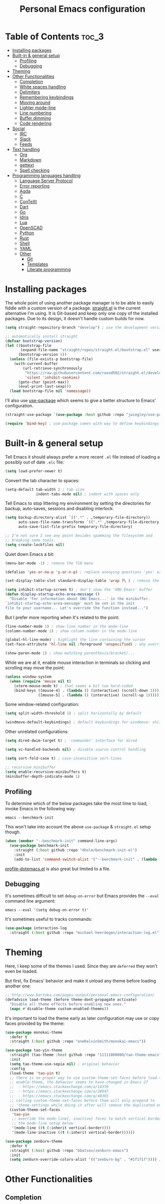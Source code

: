 #+title: Personal Emacs configuration

* Table of Contents :toc_3:
- [[#installing-packages][Installing packages]]
- [[#built-in--general-setup][Built-in & general setup]]
  - [[#profiling][Profiling]]
  - [[#debugging][Debugging]]
- [[#theming][Theming]]
- [[#other-functionalities][Other Functionalities]]
  - [[#completion][Completion]]
  - [[#white-spaces-handling][White spaces handling]]
  - [[#delimiters][Delimiters]]
  - [[#remembering-keybindings][Remembering keybindings]]
  - [[#moving-around][Moving around]]
  - [[#lighter-mode-line][Lighter mode-line]]
  - [[#line-numbering][Line numbering]]
  - [[#buffer-dimming][Buffer dimming]]
  - [[#code-rendering][Code rendering]]
- [[#social][Social]]
  - [[#irc][IRC]]
  - [[#slack][Slack]]
  - [[#feeds][Feeds]]
- [[#text-handling][Text handling]]
  - [[#org][Org]]
  - [[#markdown][Markdown]]
  - [[#gettext][gettext]]
  - [[#spell-checking][Spell checking]]
- [[#programming-languages-handling][Programming languages handling]]
  - [[#language-server-protocol][Language Server Protocol]]
  - [[#error-reporting][Error reporting]]
  - [[#agda][Agda]]
  - [[#c][C]]
  - [[#context][ConTeXt]]
  - [[#dart][Dart]]
  - [[#go][Go]]
  - [[#idris][Idris]]
  - [[#lua][Lua]]
  - [[#openscad][OpenSCAD]]
  - [[#python][Python]]
  - [[#rust][Rust]]
  - [[#shell][Shell]]
  - [[#yaml][YAML]]
  - [[#other][Other]]
    - [[#git][Git]]
    - [[#templates][Templates]]
    - [[#literate-programming][Literate programming]]

* Installing packages

The whole point of using another package manager is to be able to easily
fiddle with a custom version of a package.
[[https://github.com/raxod502/straight.el][straight.el]] is the current
alternative I'm using.
It is Git-based and keep only one copy of the installed packages.
Due to its design, it doesn't handle custom builds for now.
#+begin_src emacs-lisp
(setq straight-repository-branch "develop") ; use the development version

;; automatically install straight
(defvar bootstrap-version)
(let ((bootstrap-file
       (expand-file-name "straight/repos/straight.el/bootstrap.el" user-emacs-directory))
      (bootstrap-version 5))
  (unless (file-exists-p bootstrap-file)
    (with-current-buffer
        (url-retrieve-synchronously
         "https://raw.githubusercontent.com/raxod502/straight.el/develop/install.el"
         'silent 'inhibit-cookies)
      (goto-char (point-max))
      (eval-print-last-sexp)))
  (load bootstrap-file nil 'nomessage))
#+end_src

I'll also use
[[https://github.com/jwiegley/use-package][use-package]] which seems to give
a better structure to Emacs' configuration.
#+begin_src emacs-lisp
(straight-use-package `(use-package :host github :repo "jwiegley/use-package"))

(require 'bind-key) ; use-package comes with way to define keybindings
#+end_src

* Built-in & general setup

Tell Emacs it should always prefer a more recent =.el= file instead of loading
a possibly out of date =.elc= file:
#+begin_src emacs-lisp
(setq load-prefer-newer t)
#+end_src

Convert the tab character to spaces:
#+begin_src emacs-lisp
(setq-default tab-width 2 ; tab size
              indent-tabs-mode nil) ; indent with spaces only
#+end_src

Tell Emacs to stop littering my environment by setting the directories
for backup, auto-saves, sessions and disabling interlock:
#+begin_src emacs-lisp
(setq backup-directory-alist `((".*" . ,temporary-file-directory))
      auto-save-file-name-transforms `((".*" ,temporary-file-directory t))
      auto-save-list-file-prefix temporary-file-directory)

;; I'm not sure I see any point besides spamming the filesystem and
;; breaking some tools.
(setq create-lockfiles nil)
#+end_src

Quiet down Emacs a bit:
#+begin_src emacs-lisp
(menu-bar-mode -1) ; remove the f10 menu

(defalias 'yes-or-no-p 'y-or-n-p) ; replace annoying questions 'yes' or 'no' by their 'y' or 'n' counterparts

(set-display-table-slot standard-display-table 'wrap ?\ ) ; remove the \ for a wrapped line

(setq inhibit-startup-screen t) ; don't show the 'GNU Emacs' buffer
(defun display-startup-echo-area-message ()
  "Disable 'For information about GNU Emacs...' in the minibuffer.
`inhibit-startup-echo-area-message' must be set in the init
file to your username... Let's override the function instead...")
#+end_src

But I prefer more reporting when it's related to the point:
#+begin_src emacs-lisp
(line-number-mode 1) ; show line number in the mode-line
(column-number-mode 1) ; show column number in the mode-line

(global-hl-line-mode) ; highlight the line containing the cursor
(set-face-attribute 'hl-line nil :foreground 'unspecified) ; why override the foreground?! see also face-remapping-alist

(show-paren-mode 1) ; show matching parenthesis/bracket/...
#+end_src

While we are at it, enable mouse interaction in terminals so clicking and
scrolling may move the point:
#+begin_src emacs-lisp
(unless window-system
  (when (require 'mouse nil t)
    (xterm-mouse-mode t) ; that seems a bit too hard-coded
    (bind-keys ([mouse-4] . (lambda () (interactive) (scroll-down 1)))
               ([mouse-5] . (lambda () (interactive) (scroll-up 1))))))
#+end_src

Some window-related configuration:
#+begin_src emacs-lisp
(setq split-width-threshold 1) ; split horizontally by default

(windmove-default-keybindings) ; default keybindings for windmove: shift + arrows
#+end_src

Other unrelated configurations:
#+begin_src emacs-lisp
(setq dired-dwim-target t) ; 'commander' interface for dired

(setq vc-handled-backends nil) ; disable source control handling

(setq sort-fold-case t) ; case-insensitive sort-lines

;; recursive minibuffer
(setq enable-recursive-minibuffers t)
(minibuffer-depth-indicate-mode 1)
#+end_src

** Profiling

To determine which of the below packages take the most time to load,
invoke Emacs in the following way:

#+begin_src shell
emacs --benchmark-init
#+end_src

This won't take into account the above =use-package= & =straight.el= setup
though.

#+begin_src emacs-lisp
(when (member "--benchmark-init" command-line-args)
  (use-package benchmark-init
    :straight (:host github :repo "dholm/benchmark-init-el")
    :init
    (add-to-list 'command-switch-alist '("--benchmark-init" . (lambda (switch) (benchmark-init/deactivate))))))
#+end_src

[[http://www.randomsample.de/profile-dotemacs.el][profile-dotemacs.el]]
is also great but limited to a file.

** Debugging

It's sometimes difficult to set =debug-on-error= but Emacs provides the =--eval=
command line argument:
#+begin_src shell
emacs --eval '(setq debug-on-error t)'
#+end_src

It's sometimes useful to tracks commands:
#+begin_src emacs-lisp
(use-package interaction-log
  :straight (:host github :repo "michael-heerdegen/interaction-log.el"))
#+end_src

* Theming

Here, I keep some of the themes I used.
Since they are =deferred= they won't even be loaded.

But first, fix Emacs' behavior and make it unload any theme before loading
another one:
#+begin_src emacs-lisp
;; http://www.bartuka.com/pages-output/personal-emacs-configuration/
(defadvice load-theme (before theme-dont-propagate activate)
  "Disable all theme effects before enabling new ones."
  (mapc #'disable-theme custom-enabled-themes))
#+end_src

It's important to load the theme early as later configuration may use or copy
faces provided by the theme:
#+begin_src emacs-lisp
(use-package monokai-theme
  :defer t
  :straight (:host github :repo "oneKelvinSmith/monokai-emacs"))

(use-package tao-yin-theme
  :straight (tao-theme :host github :repo "11111000000/tao-theme-emacs")
  :init
  (setq tao-theme-use-sepia nil) ; original behavior
  :config
  (load-theme 'tao-yin t)
  ;; there is no proper way to use custom-theme-set-faces before load-theme or
  ;; enable-theme, the behavior seems to have changed in Emacs 27
  ;;  - https://emacs.stackexchange.com/a/14370
  ;;  - https://emacs.stackexchange.com/a/28947
  ;;  - https://emacs.stackexchange.com/q/48365
  ;; calling custom-theme-set-faces before them will only prepend to
  ;; 'theme-settings while doing it after will remove the duplicated entries
  (custom-theme-set-faces
   'tao-yin
   ;; override the mode-line{,-inactive} faces to match vertical-border, see
   ;; the mode-line setup below
   '(mode-line ((t (:inherit vertical-border))))
   '(mode-line-inactive ((t (:inherit vertical-border))))))

(use-package zenburn-theme
  :defer t
  :straight (:host github :repo "bbatsov/zenburn-emacs")
  :init
  (setq zenburn-override-colors-alist '(("zenburn-bg" . "#1f1f1f")))) ; darker background
#+end_src

* Other Functionalities

** Completion

Many packages extend [[http://company-mode.github.io/][Company]] by adding specific back-ends, so we'll rely on it
to provide completion:

#+begin_src emacs-lisp
(use-package company
  :straight (:host github :repo "company-mode/company-mode")
  :hook (after-init . global-company-mode)
  :bind
  (:map company-active-map
        ;; by default company use arrows, making me switch from these two
        ;; they can still be used and C-g will kill the popup
        ("C-p" . company-select-previous-or-abort)
        ("C-n" . company-select-next-or-abort))
  :config
  (setq company-dabbrev-downcase nil ; dabbrev complete case sensitive
        company-idle-delay 0 ; no delay before showing completion
        company-minimum-prefix-length 2 ; start completing rapidly
        company-tooltip-align-annotations t)) ; align annotations to the right
#+end_src

There is the built-in Ido, but it requires to be extended by multiple
packages (like Smex or =ido-vertical-mode=).
Instead I rely on [[https://github.com/abo-abo/swiper][Ivy]].

Use =C-M-j= to force an input not present in completions
(similar to Ido's =C-f=), or select what's in the prompt.

#+begin_src emacs-lisp
;; ivy makes use of flx if it's installed
;; this provides way better matching, for example
;; M-x quer will rightfully display query-replace as the top choice
(use-package flx
  :defer t
  :straight (:host github :repo "lewang/flx"))

;; provides ivy, swiper & counsel
;; to get swiper as a replacement of isearch, ivy-yank-word
;; should probably be reassigned to C-s
(use-package ivy
  :straight (:host github :repo "abo-abo/swiper")
  :hook (after-init . ivy-mode)
  :init
  (setq ivy-re-builders-alist '((t . ivy--regex-fuzzy))) ; similar to ido-enable-flex-matching
  :config
  (setq ivy-use-selectable-prompt t)
  :bind
  (:map ivy-minibuffer-map
        ;; ido style selection
        ("C-j" . ivy-immediate-done)
        ("RET" . ivy-alt-done)))
#+end_src

** White spaces handling

Correct white space handling is important (getting cleaner diffs for example).
However, Emacs' =whitespace-mode= seems to have some problems (as an example,
its faces mess up with the text's properties in Circe).
Fortunately, [[https://github.com/glasserc/ethan-wspace][ethan-wspace]] aims to do much better.

#+begin_src emacs-lisp
(use-package ethan-wspace
  :straight (:host github :repo "glasserc/ethan-wspace")
  :config
  (setq mode-require-final-newline nil) ; don't automatically add final newlines
  (global-ethan-wspace-mode 1))
#+end_src

It's nice to be able to display all white spaces sometimes and
=whitespace-mode= is still the best here:

#+begin_src emacs-lisp
(use-package whitespace
  ;; the default value of whitespace-style and whitespace-line-column seems good enough
  :bind (("<f12>" . whitespace-mode)))
#+end_src

** Delimiters

Most of the time, brackets, parentheses, braces, etc. are paired together.
=show-paren-mode= helps by showing the matching one but it's sometimes a bit
too cumbersome to use as you have to move the point.
[[https://github.com/Fanael/rainbow-delimiters][rainbow-delimiters]] helps by coloring each pair.

#+begin_src emacs-lisp
(use-package rainbow-delimiters
  :straight (:host github :repo "Fanael/rainbow-delimiters")
  :hook ((prog-mode . rainbow-delimiters-mode)
         (text-mode . rainbow-delimiters-mode)))
#+end_src

** Remembering keybindings

[[https://github.com/justbur/emacs-which-key][which-key]] will display
a pop-in during key combinations.

#+begin_src emacs-lisp
(use-package which-key
  :straight (:host github :repo "justbur/emacs-which-key")
  :config
  (setq which-key-separator " ")
  (which-key-mode))
#+end_src

** Moving around

Jumping around between words and buffers is easy with
[[https://github.com/abo-abo/avy][Avy]].

Use =C-o $letter $characters= to jump to the first letter of a word.
The characters are directly overlayed on the words.

Use =M-o [x (delete) | m (swap) | ...] $index= to jump to/act on a buffer.
The index appears in the top left corner.

#+begin_src emacs-lisp
(use-package avy
  :straight (:host github :repo "abo-abo/avy")
  :bind (("C-o" . avy-goto-word-or-subword-1))) ; override open-line default binding

;; despite the name, it's avy-based
(use-package ace-window
  :straight (:host github :repo "abo-abo/ace-window")
  :bind (("M-o" . ace-window)) ; override facemenu default binding
  :config
  (setq aw-background nil)) ; don't remove colors
#+end_src

And to move regions or lines (Magit-style):
#+begin_src emacs-lisp
(use-package move-text
  :straight (:host github :repo "emacsfodder/move-text")
  :bind (("M-n" . move-text-down)
         ("M-p" . move-text-up)))
#+end_src

** Lighter mode-line

Disable the standard mode-line and replace it with a minimalistic version,
displayed in the minibuffer when it's idle.

#+begin_src emacs-lisp
(require 'ether-mode-line)
(add-hook 'after-init-hook #'ether-mode-line-mode)
#+end_src

** Line numbering

*Disabled for now*.

#+begin_src
(when (boundp 'display-line-numbers) ; introduced in emacs 26
  (set-face-attribute 'line-number-current-line nil
                      ;; highlight the line current line number
                      :foreground (face-attribute 'font-lock-keyword-face :foreground nil t)
                      ;; highlight the margin with the same line highlighting
                      :background (when (bound-and-true-p global-hl-line-mode)
                                    (face-attribute 'hl-line :background nil t)))
  (global-display-line-numbers-mode))
#+end_src

** Buffer dimming

*Disabled for now*.

Slightly dim the inactive buffers:
#+begin_src
(defun ether--dim-color (rgb percent)
  "Dim the RGB color expressed in the format #rrggbb by PERCENT."
  ;; looks like there is no color-hex-to-rgb
  (let ((r (/ (float (string-to-number (substring rgb 1 3) 16)) (float 255)))
        (g (/ (float (string-to-number (substring rgb 3 5) 16)) (float 255)))
        (b (/ (float (string-to-number (substring rgb 5 7) 16)) (float 255))))
    (apply 'color-rgb-to-hex
           (nconc (apply 'color-hsl-to-rgb
                         (apply 'color-darken-hsl (nconc (color-rgb-to-hsl r g b) `(,percent))))
                  '(2)))))

;; https://github.com/mina86/auto-dim-other-buffers.el/issues/16
(use-package auto-dim-other-buffers
  :straight (:host github :repo "mina86/auto-dim-other-buffers.el")
  :hook (after-init . auto-dim-other-buffers-mode)
  :config
  (set-face-attribute 'auto-dim-other-buffers-face nil
                      ;; :foreground (ether--dim-color (face-attribute 'default :foreground nil t) 5)
                      :background (ether--dim-color (face-attribute 'default :background nil t) 5)))
#+end_src

** Code rendering

Sometimes, it's nice to show properly rendered code. Projects like
[[http://pygments.org/][Pygments]] exist but it would be preferable to use your
pretty Emacs configuration.
[[https://github.com/hniksic/emacs-htmlize][htmlize]] does just that and
will export a buffer to HTML, keeping your theme and other settings.

Use =M-x htmlize-buffer=.

Or =C-SPC= two times then move the point to the end of the region then
=M-x htmlize-region= (so you don't render the region selection overlay).

The below configuration even allow to call Emacs like so:

#+begin_src shell
emacs --htmlize path/to/file # which will output path/to/file.html
#+end_src

#+begin_src emacs-lisp
(use-package s :defer t) ; for s-suffix?

(defun ether--htmlize-file (switch)
  "`htmlize-file' seems to have some issues, here is a simpler one."
  (ignore switch)
  (condition-case out
      (progn
        (require 'htmlize)
        (let* ((source (pop command-line-args-left))
               (destination (htmlize-make-file-name (file-name-nondirectory source))))
          (find-file-existing source)
          (with-current-buffer (htmlize-buffer-1)
            (write-region (point-min) (point-max) destination))
          (kill-emacs 0)))
    (error (progn
             (princ out #' external-debugging-output) ; may not be shown due to termcaps, use a redirection
             (kill-emacs 1)))))

(use-package htmlize
  :defer t
  :straight (:host github :repo "hniksic/emacs-htmlize")
  :init
  (add-to-list 'command-switch-alist '("--htmlize" . ether--htmlize-file))
  :config
  ;; use the Iosevka font if available (ligatures may be nice for displayed code)
  ;; requires fontconfig, works on Linux and macOS
  ;; use %{=unparse} format to see all options
  ;; regular Iosevka instead of Iosevka Term seems to produce some irregularities
  ;; for example let-alist and use-package seems to be slightly larger
  (let* ((fc-match "fc-match -f '%{file}' 'Iosevka Term:style=Regular'")
         (path (shell-command-to-string fc-match)))
    (when (s-suffix? ".ttf" path :ignore-case) ; Firefox doesn't like .ttc
      (setq htmlize-head-tags (format "    <style type=\"text/css\">
      @font-face {
        font-family: Iosevka;
        src: url(data:font/ttf;base64,%s) format('truetype');
      }
      pre {
        font-family: Iosevka;
        font-size: 10pt;
      }
    </style>
"
                                      (base64-encode-string (with-temp-buffer (insert-file-contents path) (buffer-string)) t)))))
  :hook ((htmlize-before . (lambda ()
                             ;; disable some modes that may influence rendering
                             ;; the original buffer is protected, no need to restore
                             ;; flycheck handling (use special faces that are not nicely rendered)
                             (when (bound-and-true-p flycheck-mode) (flycheck-mode))
                             ;; disable current line highlighting (both a function and a variable)
                             (when (bound-and-true-p global-hl-line-mode) (global-hl-line-unhighlight))
                             ;; TODO: lsp stuff
                             ;; (sit-for 3) ; allow to see the changes made to the buffer
                             ))))
#+end_src

* Social

** IRC

[[https://github.com/jorgenschaefer/circe][Circe]] is an alternative to
built-in IRC clients.

#+begin_src emacs-lisp
(setq circe-logging nil) ; small hack to avoid a warning because Circe doesn't expect this variable
(defun ether--lui-selective-logging ()
  "When a network in `circe-network-options' set the `:logging' property to
a truthy value, enable logging for it."
  ;; see circe-chat-mode and enable-lui-logging-globally
  (when (plist-get (cdr (assoc (with-circe-server-buffer circe-network)
                               circe-network-options))
                   :logging)
    (enable-lui-logging)))

(use-package circe
  :defer t
  :straight (:host github :repo "jorgenschaefer/circe")
  :hook ((circe-mode . (lambda () (setq-local right-margin-width 5)))
         (circe-mode . circe-lagmon-mode)
         (lui-mode . ether--lui-selective-logging))
  :config
  ;; colorize nicks
  (require 'circe-color-nicks)
  (enable-circe-color-nicks)

  ;; logging configuration
  (require 'lui-logging)
  (setq lui-logging-directory "~/.logs" ; default
        lui-logging-file-format "irc/{network}/{buffer}.txt"
        lui-logging-format "[%F %T %Z] {text}")
  ;; don't enable it by default for privacy reasons
  ;; (enable-lui-logging-globally)
  ;; make sure there is no display difference between others and me
  (setq circe-format-self-say circe-format-say
        circe-format-self-action circe-format-action)

  (setq lui-flyspell-p t) ; enable spell checking

  (setq lui-fill-type nil ; no text wrapping
        lui-time-stamp-format "%H:%M"
        lui-time-stamp-position 'right-margin ; see above hook
        circe-format-server-topic "*** Topic change by {nick} ({userhost}): {topic-diff}") ; topic-diff instead of new-topic

  ;; log a new day
  (require 'circe-new-day-notifier)
  (enable-circe-new-day-notifier)
  (add-to-list 'circe-format-not-tracked 'circe-new-day-notifier-format-message) ; don't track day notifications

  ;; anonymization
  (setq circe-default-quit-message ""
        circe-default-part-message ""
        circe-default-realname circe-default-nick)) ; avoid real identity leak from user-full-name
#+end_src

You'll probably need to setup it like so:
#+begin_src
(setq circe-network-options '(
  ("freenode"
   :host "irc.freenode.net"
   :port 6697
   :tls t
   :nick "USERNAME"
   :nickserv-nick "USERNAME"
   :nickserv-password "PASSWORD"
   :nickserv-mask "^NickServ!NickServ@services\\.$"
   :nickserv-identify-challenge "\C-b/msg\\s-NickServ\\s-identify\\s-<password>\C-b"
   :nickserv-identify-command "PRIVMSG NickServ :IDENTIFY {nick} {password}"
   :nickserv-identify-confirmation "^You are now identified for .*\\.$"
   :nickserv-ghost-command "PRIVMSG NickServ :GHOST {nick} {password}"
   :nickserv-ghost-confirmation "has been ghosted\\.$\\|is not online\\.$"
   :channels (:after-auth "#channel1" "#channel2"))
  ("mozilla"
   :host "irc.mozilla.org"
   :port 6697
   :tls t
   :nick "USERNAME"
   :channels ("#channel1" "#channel2"))
))

(add-hook 'circe-channel-mode-hook
          (lambda ()
            (when (and (string= (with-circe-server-buffer circe-network) "network")
                       (string= circe-chat-target "#idlerpg"))
              (circe-command-MSG "idlerpg" "LOGIN login password"))))
#+end_src

** [[https://slack.com/][Slack]]

*Disabled for now*.

#+begin_src
(use-package slack
  :defer t
  :straight (:host github :repo "yuya373/emacs-slack")
  :hook (slack-mode . (lambda () (setq-local right-margin-width 5)))
  :config
  ;; timestamp setup, same as in circe.el
  (setq lui-time-stamp-format "%H:%M"
        lui-time-stamp-position 'right-margin))
#+end_src

You'll probably need to setup it like so:
#+begin_src
(slack-register-team
  :name "team"
  :default t
  :client-id "_X_ID"
  :client-secret "PASSWORD"
  :token "XOXS-"
  :full-and-display-names t)
#+end_src

The easiest way to fill above information is to open the browser's network
tab and search for =_x_id= & =xoxs-=.
Or you may want to create an application to access the API.

** Feeds

Follow RSS and Atom feeds.
You'll have to set =elfeed-feeds= to a list of feeds.

#+begin_src emacs-lisp
(use-package elfeed
  :defer t
  :straight (:host github :repo "skeeto/elfeed"))
#+end_src

* Text handling

** [[https://orgmode.org/][Org]]

I use the embedded Org for now.

#+begin_src emacs-lisp
(setq org-replace-disputed-keys t) ; windmove keybindings conflict
(setq org-startup-folded "nofold") ; don't fold sections when opening a buffer
#+end_src

Since the whole point of this document is to be readable on GitHub, let's
automatically generate a table of contents:
#+begin_src emacs-lisp
(use-package toc-org
  :straight (:host github :repo "snosov1/toc-org")
  :hook (org-mode . toc-org-enable))
#+end_src

** Markdown

#+begin_src emacs-lisp
(use-package markdown-mode
  :defer t
  :straight (:host github :repo "jrblevin/markdown-mode")
  :bind (:map markdown-mode-map ; clear override of move-text
         ("M-n" . nil)
         ("M-p" . nil)))
#+end_src
** gettext

On Debian, install =gettext-el=.

#+begin_src emacs-lisp
(when (require 'po-mode nil t))
#+end_src

** Spell checking

You'll need to install [[https://hunspell.github.io/][Hunspell]].

Dictionaries may or may not be provided by your distribution.
On Debian, dictionaries are available via =hunspell-*= packages, else,
retrieve =.aff= & =.dic= files here:
- =en_*=: http://wordlist.aspell.net/dicts/
- =fr-*=: https://grammalecte.net/download.php?prj=fr

Setup is a bit tricky:
#+begin_src emacs-lisp
;; http://emacs.stackexchange.com/a/21379

(defconst ether--spellchecker "hunspell")
(defconst ether--languages "fr-toutesvariantes,en_US")

(if (and (>= emacs-major-version 25)
         (executable-find ether--spellchecker)
         (require 'ispell nil t))
    (progn
      (setq ispell-program-name ether--spellchecker)
      (setq ispell-dictionary ether--languages)
      ;; the following may crash with:
      ;;   Wrong type argument: stringp, nil
      ;; if hunspell isn't able to find dictionaries
      ;;   export LC_ALL=en_US.UTF-8
      ;;   export DICPATH=~/Library/Spelling
      ;; use hunspell -D to check hunspell's environment
      (ispell-set-spellchecker-params)
      (ispell-hunspell-add-multi-dic ether--languages)
      ;; it significantly slows down emacs, so no prog-mode-hook for now
      ;; (add-hook 'prog-mode-hook 'flyspell-prog-mode)
      ;; (add-hook 'text-mode-hook 'ispell-buffer)
      ;; (add-hook 'prog-mode-hook 'ispell-comments-and-strings)
      ;; (add-hook 'text-mode-hook 'flyspell-buffer)
      (add-hook 'text-mode-hook 'flyspell-mode))
  (message "Unable to load ispell due to missing dependency"))
#+end_src

If not run automatically, use =M-x flyspell-{buffer,mode}=.
Use =M-$= to correct an highlighted word.

It may cause significant slow down.

* Programming languages handling

** [[https://microsoft.github.io/language-server-protocol/][Language Server Protocol]]

LSP is a really nice abstraction and avoid to clutter your Emacs configuration
because most of the programming languages now have a server implementing this
protocol. Its means you'll have a consistent experience without much need to
produce a (sometimes complex) language-specific configuration.

#+begin_src emacs-lisp
(use-package lsp-mode
  :defer t
  :commands lsp
  :straight (:host github :repo "emacs-lsp/lsp-mode")
  :init (setq lsp-auto-guess-root t)
  :config
  (setq lsp-enable-on-type-formatting nil))

(use-package lsp-ui
  :commands lsp-ui-mode
  :straight (:host github :repo "emacs-lsp/lsp-ui")
  :config
  (setq lsp-ui-sideline-ignore-duplicate t)) ; duplicate symbols can quickly grow on multiple lines

(use-package company-lsp
  :commands company-lsp
  :straight (:host github :repo "tigersoldier/company-lsp")
  :config
  (push 'company-lsp company-backends)
  ;; requires yasnippet, used to complete arguments
  ;; may need to setup some functions, see company-lsp--fallback-snippet
  (setq company-lsp-enable-snippet t))
#+end_src

** Error reporting

[[https://flycheck.readthedocs.io][Flycheck]] aims to replace Emacs' built-in Flymake. It supports many language and
checkers out the box and offers a more complete experience with LSP.

#+begin_src emacs-lisp
(use-package flycheck
  :straight (:host github :repo "flycheck/flycheck")
  :hook (prog-mode . flycheck-mode)
  :config
  (setq flycheck-checker-error-threshold nil ; don't stop after a large number of errors
        flycheck-temp-prefix ".flycheck")) ; hide temporary files
#+end_src

** [[http://wiki.portal.chalmers.se/agda/pmwiki.php][Agda]]

Nothing special here, the mode should be installed alongside the compiler.

#+begin_src emacs-lisp
(when (require 'agda2 nil t))
#+end_src

** C

Style configuration:
#+begin_src emacs-lisp
(c-set-offset 'case-label '+) ; indent case in switch
(setq c-basic-offset tab-width
      c-default-style "k&r")
#+end_src

*Disabled for now* (also the project seems dead).

LSP configuration of
[[https://github.com/cquery-project/emacs-cquery][cquery]]:
#+begin_src
;; you'll need to build cquery
;; https://github.com/cquery-project/cquery/wiki/Emacs
(use-package cquery
  :straight (:host github :repo "cquery-project/emacs-cquery")
  :init (require 'cl)) ; cl-find-if aliased to find-if

(add-hook 'c-mode-hook #'lsp)
#+end_src

Previously I tried XCscope, cmake-ide, RTags, clangd, etc.
Nothing offered a more reliable experience but you'll have to generate a
=compile_commands.json=.

Which is easy with [[https://github.com/Kitware/CMake][CMake]],
so here is the official mode:
#+begin_src emacs-lisp
;; straight not supporting shallow clones,
;; use a mirror instead of the official cmake repository
;; mainly for cmake-help*
(use-package cmake-mode
  :straight (:host github :repo "emacsmirror/cmake-mode"))
#+end_src

To format source code relying on
[[https://clang.llvm.org/docs/ClangFormat.html][clang-format]]:
#+begin_src emacs-lisp
(when (require 'clang-format nil t)
  ;; (global-set-key [C-M-tab] 'clang-format-region)
  )
#+end_src

** [[https://wiki.contextgarden.net/][ConTeXt]]

I currently don't like the existing
[[https://www.gnu.org/software/auctex/][AUCTeX]] support and the default
=plain-tex-mode= doesn't fit with ConTeXt, so the setup is rather minimal...

#+begin_src emacs-lisp
(defconst ether--context-mode-syntax-table
  (let ((st (make-syntax-table)))
    (modify-syntax-entry ?% "<" st)
    (modify-syntax-entry ?\n ">" st)
    st))

(define-derived-mode ether--context-mode
  text-mode ; so spell checking works (but it also checks commands...)
  "ConTeXt"
  (setq-local comment-start "%"))

(add-to-list 'auto-mode-alist '("\\.tex$" . ether--context-mode))
#+end_src

** [[https://www.dartlang.org/][Dart]]

It works nicely with [[https://flutter.io/][Flutter]], for a full
terminal-based setup.

You'll need to install the language server with:
#+begin_src shell
pub global activate dart_language_server
#+end_src

#+begin_src emacs-lisp
(use-package dart-mode
  :straight (:host github :repo "bradyt/dart-mode")
  :hook ((dart-mode . flycheck-mode) ; flycheck isn't enabled automatically otherwise
         (dart-mode . lsp)))
#+end_src

** [[https://golang.org/][Go]]

#+begin_src emacs-lisp
(use-package go-mode
  :straight (:host github :repo "dominikh/go-mode.el")
  :hook (go-mode . lsp)
  :config
  ;; https://github.com/dominikh/go-mode.el/pull/212
  (modify-syntax-entry ?_  "_" go-mode-syntax-table))
#+end_src

** [[https://www.idris-lang.org/][Idris]]

No LSP here, as it has its own mode to handle the REPL, interactive proofs,
etc.

#+begin_src emacs-lisp
(use-package idris-mode
  :defer t
  :straight (:host github :repo "idris-hackers/idris-mode")
  :config
  (setq idris-repl-banner-functions nil)) ; disable startup animation
#+end_src

** [[https://www.lua.org/][Lua]]

Mainly for syntax highlighting and indentation.

#+begin_src emacs-lisp
(use-package lua-mode
  :defer t
  :straight (:host github :repo "immerrr/lua-mode")
  :config
  (setq lua-indent-level tab-width))
#+end_src

** [[https://www.openscad.org/][OpenSCAD]]

Mainly for syntax highlighting and indentation.

#+begin_src emacs-lisp
;; straight not supporting shallow clones,
;; use a mirror instead of the official OpenSCAD repository
;; it seems to be lagging a bit behind?
(use-package scad-mode
  :defer t
  :straight (:host github :repo "emacsmirror/scad-mode"))
#+end_src

** [[https://www.python.org/][Python]]

You'll need to install
[[https://github.com/palantir/python-language-server][Palantir's language server]]
with:
#+begin_src shell
pip install -U python-language-server[all]
#+end_src

There is also
[[https://github.com/Microsoft/python-language-server][Microsoft's language server]]
and
[[https://github.com/andrew-christianson/lsp-python-ms][this package]]
which I have not tested yet (Palantir's server is a bit rough around the
edges at times).

#+begin_src emacs-lisp
(add-hook 'python-mode-hook #'lsp)
#+end_src

Flycheck should automatically use the installed linters, like
[[http://www.mypy-lang.org/][mypy]] (however this
[[https://github.com/flycheck/flycheck/pull/1486][issue]]
isn't fixed yet).

** [[https://www.rust-lang.org/][Rust]]

#+begin_src emacs-lisp
(use-package rust-mode
  :defer t
  :straight (:host github :repo "rust-lang/rust-mode")
  :hook ((rust-mode . lsp))
  :config
  (add-to-list 'auto-mode-alist '("\\.rs$" . rust-mode))
  (setq rust-indent-offset tab-width))

(use-package flycheck-rust
  :straight (:host github :repo "flycheck/flycheck-rust")
  :hook (flycheck-mode . flycheck-rust-setup))
#+end_src

** Shell

Well, nothing much here as I don't know of any viable checker that
can correctly handle all of Bash's tricks.

#+begin_src emacs-lisp
(setq sh-basic-offset tab-width)
(add-hook 'sh-mode-hook (lambda () (sh-electric-here-document-mode 0))) ; disable the annoying heredoc EOF completion
#+end_src

** [[https://yaml.org/][YAML]]

I only want comments to work out of the box.

#+begin_src emacs-lisp
(defconst ether--yaml-mode-syntax-table
  (let ((st (make-syntax-table)))
    (modify-syntax-entry ?# "<" st)
    (modify-syntax-entry ?\n ">" st)
    st))

(define-derived-mode ether--yaml-mode fundamental-mode "YAML"
  (setq-local comment-start "#"))

(add-to-list 'auto-mode-alist '("\\.ya?ml$" . ether--yaml-mode))
#+end_src

** Other

*** Git

[[https://github.com/magit/magit][Magit]] is the go-to Git wrapper in Emacs,
sometimes used as a dependency.

#+begin_src emacs-lisp
(use-package magit
  :defer t
  :straight (:host github :repo "magit/magit"))
#+end_src

Not strictly related to Git but still building on it for most of the default
features, Projectile allows to quickly jump between files of a repository:

#+begin_src emacs-lisp
(use-package projectile
  :hook (after-init . projectile-mode)
  :straight (:host github :repo "bbatsov/projectile")
  :bind (:map projectile-mode-map ("C-c p" . projectile-command-map))
  :config
  (setq projectile-completion-system 'ivy)) ; instead of using ido
#+end_src

You should probably set =projectile-project-search-path=.

*** Templates

[[https://github.com/joaotavora/yasnippet][YASnippet]] is a template system,
sometimes used as a dependency.

#+begin_src emacs-lisp
(use-package yasnippet
  :straight (:host github :repo "joaotavora/yasnippet")
  :hook (after-init . yas-global-mode)
  :config
  (setq yas-verbosity 0))
#+end_src

*** Literate programming

I started writing this file using
[[https://github.com/phillord/lentic][lentic]]
but now use [[https://github.com/polymode/polymode][polymode]]:
#+begin_src emacs-lisp
(use-package poly-markdown
  :defer t
  :straight (:host github :repo "polymode/poly-markdown")
  :bind (:map polymode-mode-map ; clear override of move-text
         ("M-n" . nil)))

(use-package poly-org
  :defer t
  :straight (:host github :repo "polymode/poly-org"))

(use-package poly-rst
  :defer t
  :straight (:host github :repo "polymode/poly-rst"))
#+end_src
